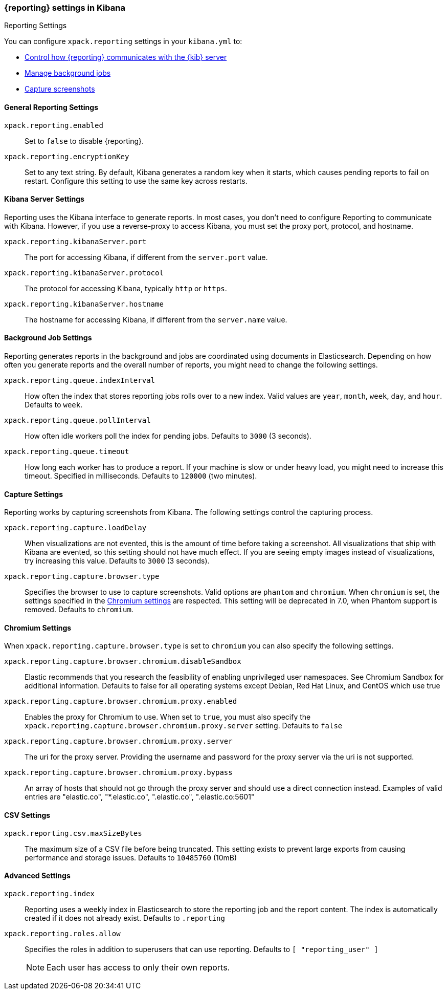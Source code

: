 [role="xpack"]
[[reporting-settings-kb]]
=== {reporting} settings in Kibana
++++
<titleabbrev>Reporting Settings</titleabbrev>
++++

You can configure `xpack.reporting` settings in your `kibana.yml` to:

* <<reporting-kibana-server-settings,Control how {reporting}  communicates with the {kib} server>>
* <<reporting-job-queue-settings,Manage background jobs>>
* <<reporting-capture-settings,Capture screenshots>>

[float]
[[general-reporting-settings]]
==== General Reporting Settings
`xpack.reporting.enabled`::
Set to `false` to disable {reporting}.

`xpack.reporting.encryptionKey`::
Set to any text string. By default, Kibana generates a random key when it starts,
which causes pending reports to fail on restart. Configure this setting to use
the same key across restarts.

[float]
[[reporting-kibana-server-settings]]
==== Kibana Server Settings

Reporting uses the Kibana interface to generate reports. In most cases, you don't need
to configure Reporting to communicate with Kibana. However, if you use a reverse-proxy
to access Kibana, you must set the proxy port, protocol, and hostname.

`xpack.reporting.kibanaServer.port`::
The port for accessing Kibana, if different from the `server.port` value.

`xpack.reporting.kibanaServer.protocol`::
The protocol for accessing Kibana, typically `http` or `https`.

`xpack.reporting.kibanaServer.hostname`::
The hostname for accessing Kibana, if different from the `server.name` value.

[float]
[[reporting-job-queue-settings]]
==== Background Job Settings

Reporting generates reports in the background and jobs are coordinated using documents
in Elasticsearch. Depending on how often you generate reports and the overall number of
reports, you might need to change the following settings.

`xpack.reporting.queue.indexInterval`::
How often the index that stores reporting jobs rolls over to a new index.
Valid values are `year`, `month`, `week`, `day`, and `hour`. Defaults to `week`.

`xpack.reporting.queue.pollInterval`::
How often idle workers poll the index for pending jobs. Defaults to `3000` (3 seconds).

`xpack.reporting.queue.timeout`::
How long each worker has to produce a report. If your machine is slow or under
heavy load, you might need to increase this timeout. Specified in milliseconds.
Defaults to `120000` (two minutes).

[float]
[[reporting-capture-settings]]
==== Capture Settings

Reporting works by capturing screenshots from Kibana. The following settings
control the capturing process.

`xpack.reporting.capture.loadDelay`::
When visualizations are not evented, this is the amount of time before
taking a screenshot. All visualizations that ship with Kibana are evented, so this
setting should not have much effect. If you are seeing empty images instead of
visualizations, try increasing this value.
Defaults to `3000` (3 seconds).

`xpack.reporting.capture.browser.type`::
Specifies the browser to use to capture screenshots. Valid options are `phantom`
and `chromium`. When `chromium` is set, the settings specified in the <<reporting-chromium-settings, Chromium settings>>
are respected. This setting will be deprecated in 7.0, when Phantom support is removed.
Defaults to `chromium`.


[float]
[[reporting-chromium-settings]]
==== Chromium Settings

When `xpack.reporting.capture.browser.type` is set to `chromium` you can also specify the following settings.

`xpack.reporting.capture.browser.chromium.disableSandbox`::
Elastic recommends that you research the feasibility of enabling unprivileged user namespaces. 
See Chromium Sandbox for additional information. Defaults to false for all operating systems except Debian,
Red Hat Linux, and CentOS which use true

`xpack.reporting.capture.browser.chromium.proxy.enabled`::
Enables the proxy for Chromium to use. When set to `true`, you must also specify the
`xpack.reporting.capture.browser.chromium.proxy.server` setting.
Defaults to `false`

`xpack.reporting.capture.browser.chromium.proxy.server`::
The uri for the proxy server. Providing the username and password for the proxy server via the uri is not supported.

`xpack.reporting.capture.browser.chromium.proxy.bypass`::
An array of hosts that should not go through the proxy server and should use a direct connection instead.
Examples of valid entries are "elastic.co", "*.elastic.co", ".elastic.co", ".elastic.co:5601"


[float]
[[reporting-csv-settings]]
==== CSV Settings
`xpack.reporting.csv.maxSizeBytes`::
The maximum size of a CSV file before being truncated. This setting exists to prevent
large exports from causing performance and storage issues.
Defaults to `10485760` (10mB)

[float]
[[reporting-advanced-settings]]
==== Advanced Settings

`xpack.reporting.index`::
Reporting uses a weekly index in Elasticsearch to store the reporting job and the report
content. The index is automatically created if it does not already exist.
Defaults to `.reporting`

`xpack.reporting.roles.allow`::
Specifies the roles in addition to superusers that can use reporting.
Defaults to `[ "reporting_user" ]`
+ 
--
NOTE: Each user has access to only their own reports. 

--
